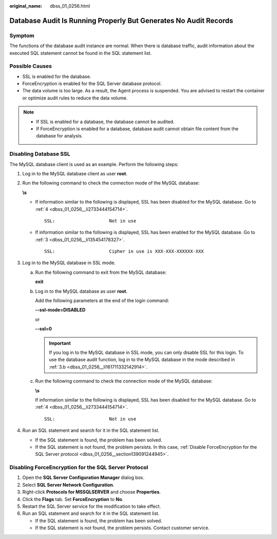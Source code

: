 :original_name: dbss_01_0256.html

.. _dbss_01_0256:

Database Audit Is Running Properly But Generates No Audit Records
=================================================================

Symptom
-------

The functions of the database audit instance are normal. When there is database traffic, audit information about the executed SQL statement cannot be found in the SQL statement list.

Possible Causes
---------------

-  SSL is enabled for the database.
-  ForceEncryption is enabled for the SQL Server database protocol.
-  The data volume is too large. As a result, the Agent process is suspended. You are advised to restart the container or optimize audit rules to reduce the data volume.

.. note::

   -  If SSL is enabled for a database, the database cannot be audited.
   -  If ForceEncryption is enabled for a database, database audit cannot obtain file content from the database for analysis.

Disabling Database SSL
----------------------

The MySQL database client is used as an example. Perform the following steps:

#. Log in to the MySQL database client as user **root**.

#. Run the following command to check the connection mode of the MySQL database:

   **\\s**

   -  If information similar to the following is displayed, SSL has been disabled for the MySQL database. Go to :ref:`4 <dbss_01_0256__li2733444154714>`.

      ::

         SSL:                    Not in use

   -  If information similar to the following is displayed, SSL has been enabled for the MySQL database. Go to :ref:`3 <dbss_01_0256__li135454178327>`.

      ::

         SSL:                    Cipher in use is XXX-XXX-XXXXXX-XXX

#. .. _dbss_01_0256__li135454178327:

   Log in to the MySQL database in SSL mode.

   a. Run the following command to exit from the MySQL database:

      **exit**

   b. .. _dbss_01_0256__li161711332142914:

      Log in to the MySQL database as user **root**.

      Add the following parameters at the end of the login command:

      **--ssl-mode=DISABLED**

      or

      **--ssl=0**

      .. important::

         If you log in to the MySQL database in SSL mode, you can only disable SSL for this login. To use the database audit function, log in to the MySQL database in the mode described in :ref:`3.b <dbss_01_0256__li161711332142914>`.

   c. Run the following command to check the connection mode of the MySQL database:

      **\\s**

      If information similar to the following is displayed, SSL has been disabled for the MySQL database. Go to :ref:`4 <dbss_01_0256__li2733444154714>`.

      ::

         SSL:                    Not in use

#. .. _dbss_01_0256__li2733444154714:

   Run an SQL statement and search for it in the SQL statement list.

   -  If the SQL statement is found, the problem has been solved.
   -  If the SQL statement is not found, the problem persists. In this case, :ref:`Disable ForceEncryption for the SQL Server protocol <dbss_01_0256__section139091244945>`.

.. _dbss_01_0256__section139091244945:

Disabling ForceEncryption for the SQL Server Protocol
-----------------------------------------------------

#. Open the **SQL Server Configuration Manager** dialog box.
#. Select **SQL Server Network Configuration**.
#. Right-click **Protocols for MSSQLSERVER** and choose **Properties**.
#. Click the **Flags** tab. Set **ForceEncryption** to **No**.
#. Restart the SQL Server service for the modification to take effect.
#. Run an SQL statement and search for it in the SQL statement list.

   -  If the SQL statement is found, the problem has been solved.
   -  If the SQL statement is not found, the problem persists. Contact customer service.
